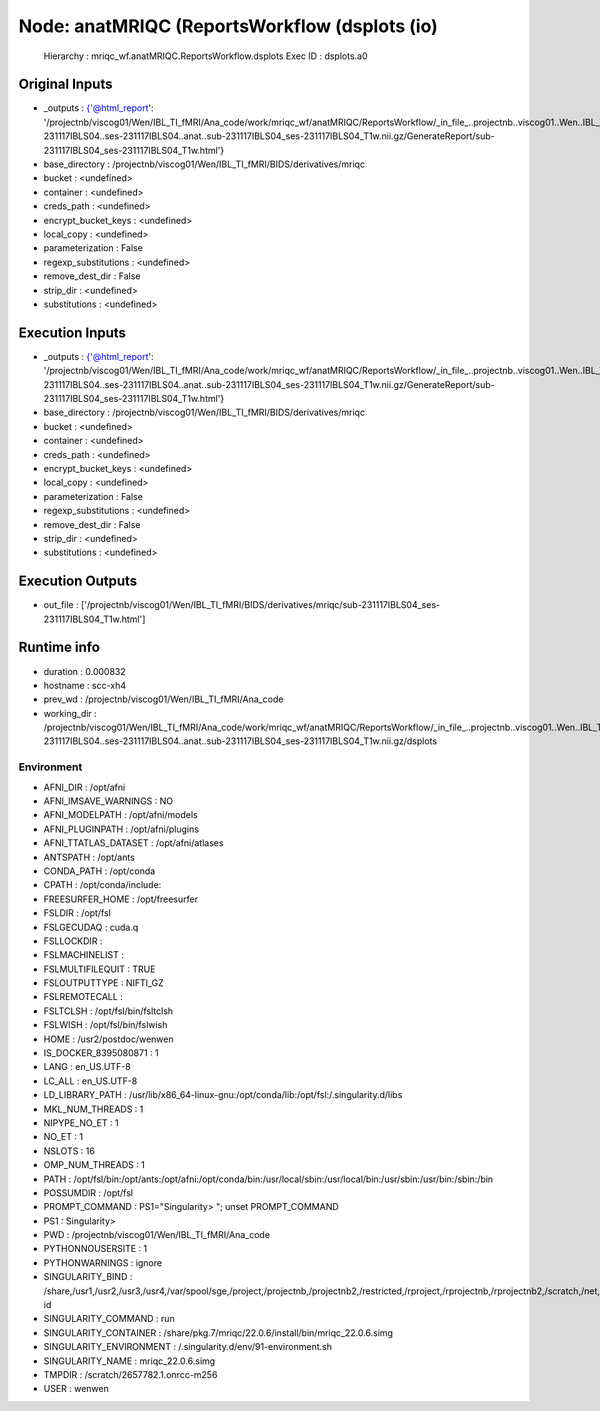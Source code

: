 Node: anatMRIQC (ReportsWorkflow (dsplots (io)
==============================================


 Hierarchy : mriqc_wf.anatMRIQC.ReportsWorkflow.dsplots
 Exec ID : dsplots.a0


Original Inputs
---------------


* _outputs : {'@html_report': '/projectnb/viscog01/Wen/IBL_TI_fMRI/Ana_code/work/mriqc_wf/anatMRIQC/ReportsWorkflow/_in_file_..projectnb..viscog01..Wen..IBL_TI_fMRI..BIDS..sub-231117IBLS04..ses-231117IBLS04..anat..sub-231117IBLS04_ses-231117IBLS04_T1w.nii.gz/GenerateReport/sub-231117IBLS04_ses-231117IBLS04_T1w.html'}
* base_directory : /projectnb/viscog01/Wen/IBL_TI_fMRI/BIDS/derivatives/mriqc
* bucket : <undefined>
* container : <undefined>
* creds_path : <undefined>
* encrypt_bucket_keys : <undefined>
* local_copy : <undefined>
* parameterization : False
* regexp_substitutions : <undefined>
* remove_dest_dir : False
* strip_dir : <undefined>
* substitutions : <undefined>


Execution Inputs
----------------


* _outputs : {'@html_report': '/projectnb/viscog01/Wen/IBL_TI_fMRI/Ana_code/work/mriqc_wf/anatMRIQC/ReportsWorkflow/_in_file_..projectnb..viscog01..Wen..IBL_TI_fMRI..BIDS..sub-231117IBLS04..ses-231117IBLS04..anat..sub-231117IBLS04_ses-231117IBLS04_T1w.nii.gz/GenerateReport/sub-231117IBLS04_ses-231117IBLS04_T1w.html'}
* base_directory : /projectnb/viscog01/Wen/IBL_TI_fMRI/BIDS/derivatives/mriqc
* bucket : <undefined>
* container : <undefined>
* creds_path : <undefined>
* encrypt_bucket_keys : <undefined>
* local_copy : <undefined>
* parameterization : False
* regexp_substitutions : <undefined>
* remove_dest_dir : False
* strip_dir : <undefined>
* substitutions : <undefined>


Execution Outputs
-----------------


* out_file : ['/projectnb/viscog01/Wen/IBL_TI_fMRI/BIDS/derivatives/mriqc/sub-231117IBLS04_ses-231117IBLS04_T1w.html']


Runtime info
------------


* duration : 0.000832
* hostname : scc-xh4
* prev_wd : /projectnb/viscog01/Wen/IBL_TI_fMRI/Ana_code
* working_dir : /projectnb/viscog01/Wen/IBL_TI_fMRI/Ana_code/work/mriqc_wf/anatMRIQC/ReportsWorkflow/_in_file_..projectnb..viscog01..Wen..IBL_TI_fMRI..BIDS..sub-231117IBLS04..ses-231117IBLS04..anat..sub-231117IBLS04_ses-231117IBLS04_T1w.nii.gz/dsplots


Environment
~~~~~~~~~~~


* AFNI_DIR : /opt/afni
* AFNI_IMSAVE_WARNINGS : NO
* AFNI_MODELPATH : /opt/afni/models
* AFNI_PLUGINPATH : /opt/afni/plugins
* AFNI_TTATLAS_DATASET : /opt/afni/atlases
* ANTSPATH : /opt/ants
* CONDA_PATH : /opt/conda
* CPATH : /opt/conda/include:
* FREESURFER_HOME : /opt/freesurfer
* FSLDIR : /opt/fsl
* FSLGECUDAQ : cuda.q
* FSLLOCKDIR : 
* FSLMACHINELIST : 
* FSLMULTIFILEQUIT : TRUE
* FSLOUTPUTTYPE : NIFTI_GZ
* FSLREMOTECALL : 
* FSLTCLSH : /opt/fsl/bin/fsltclsh
* FSLWISH : /opt/fsl/bin/fslwish
* HOME : /usr2/postdoc/wenwen
* IS_DOCKER_8395080871 : 1
* LANG : en_US.UTF-8
* LC_ALL : en_US.UTF-8
* LD_LIBRARY_PATH : /usr/lib/x86_64-linux-gnu:/opt/conda/lib:/opt/fsl:/.singularity.d/libs
* MKL_NUM_THREADS : 1
* NIPYPE_NO_ET : 1
* NO_ET : 1
* NSLOTS : 16
* OMP_NUM_THREADS : 1
* PATH : /opt/fsl/bin:/opt/ants:/opt/afni:/opt/conda/bin:/usr/local/sbin:/usr/local/bin:/usr/sbin:/usr/bin:/sbin:/bin
* POSSUMDIR : /opt/fsl
* PROMPT_COMMAND : PS1="Singularity> "; unset PROMPT_COMMAND
* PS1 : Singularity> 
* PWD : /projectnb/viscog01/Wen/IBL_TI_fMRI/Ana_code
* PYTHONNOUSERSITE : 1
* PYTHONWARNINGS : ignore
* SINGULARITY_BIND : /share,/usr1,/usr2,/usr3,/usr4,/var/spool/sge,/project,/projectnb,/projectnb2,/restricted,/rproject,/rprojectnb,/rprojectnb2,/scratch,/net,/ad,/var/lib/dbus/machine-id
* SINGULARITY_COMMAND : run
* SINGULARITY_CONTAINER : /share/pkg.7/mriqc/22.0.6/install/bin/mriqc_22.0.6.simg
* SINGULARITY_ENVIRONMENT : /.singularity.d/env/91-environment.sh
* SINGULARITY_NAME : mriqc_22.0.6.simg
* TMPDIR : /scratch/2657782.1.onrcc-m256
* USER : wenwen

